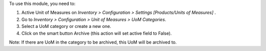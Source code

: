 To use this module, you need to:

#. Active Unit of Measures on *Inventory > Configuration > Settings [Products/Units of Measures]* .
#. Go to *Inventory > Configuration > Unit of Measures > UoM Categories*.
#. Select a UoM category or create a new one.
#. Click on the smart button Archive (this action will set active
   field to False).

Note: If there are UoM in the category to be archived, this UoM will be archived to.
